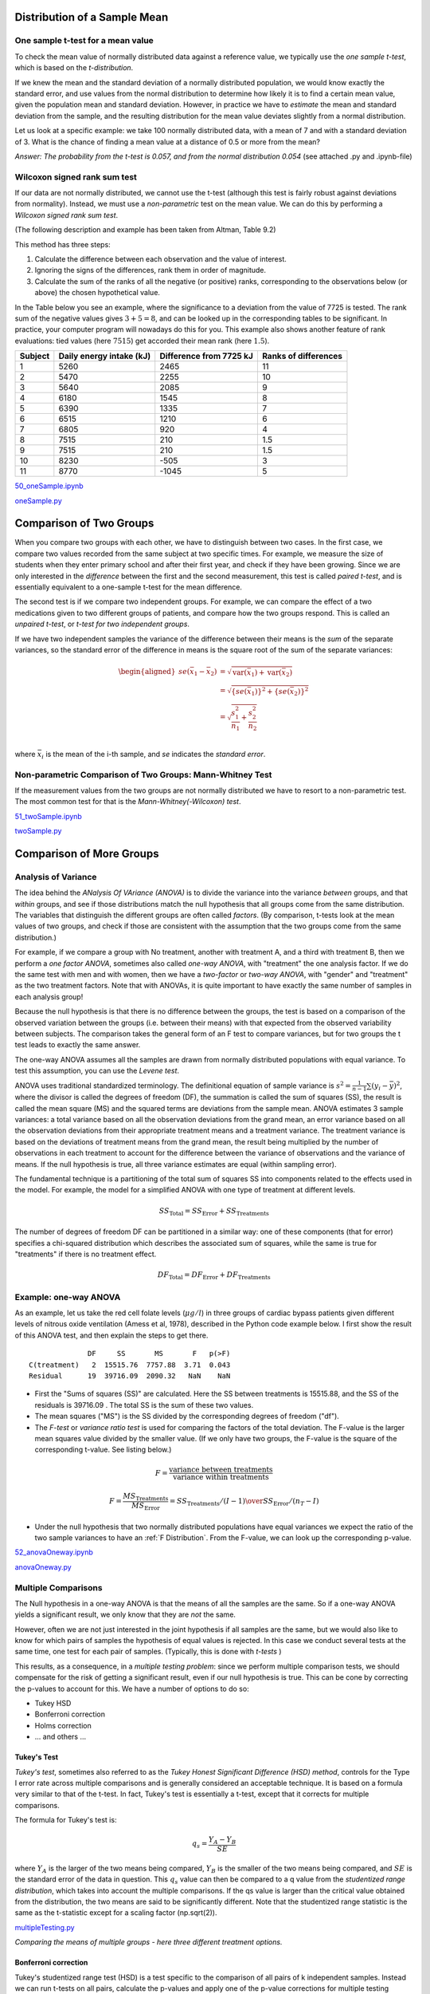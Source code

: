 .. image:: ..\Images\title_continuous.png
    :height: 100 px

.. Test of Means of Continuous Data

Distribution of a Sample Mean
-----------------------------

One sample t-test for a mean value
~~~~~~~~~~~~~~~~~~~~~~~~~~~~~~~~~~

To check the mean value of normally distributed data against a reference
value, we typically use the *one sample t-test*, which is based on the
*t-distribution*.

If we knew the mean and the standard deviation of a normally distributed
population, we would know exactly the standard error, and use values
from the normal distribution to determine how likely it is to find a
certain mean value, given the population mean and standard deviation.
However, in practice we have to *estimate* the mean and standard
deviation from the sample, and the resulting distribution for the mean
value deviates slightly from a normal distribution.

Let us look at a specific example: we take 100 normally distributed
data, with a mean of 7 and with a standard deviation of 3. What is the
chance of finding a mean value at a distance of 0.5 or more from the
mean?

*Answer: The probability from the t-test is 0.057, and from the normal
distribution 0.054* (see attached .py and .ipynb-file)

Wilcoxon signed rank sum test
~~~~~~~~~~~~~~~~~~~~~~~~~~~~~

If our data are not normally distributed, we cannot use the t-test
(although this test is fairly robust against deviations from normality).
Instead, we must use a *non-parametric* test on the mean value. We can
do this by performing a *Wilcoxon signed rank sum test*.  

(The following description and example has been taken from Altman, Table
9.2)

This method has three steps:

#. Calculate the difference between each observation and the value of
   interest.

#. Ignoring the signs of the differences, rank them in order of
   magnitude.

#. Calculate the sum of the ranks of all the negative (or positive)
   ranks, corresponding to the observations below (or above) the chosen
   hypothetical value.

In the Table below you see an example, where the significance to a
deviation from the value of 7725 is tested. The rank sum of the negative
values gives :math:`3+5=8`, and can be looked up in the corresponding
tables to be significant. In practice, your computer program will
nowadays do this for you. This example also shows another feature of
rank evaluations: tied values (here :math:`7515`) get accorded their
mean rank (here :math:`1.5`).

======= ======================== ======================= =====================
Subject Daily energy intake (kJ) Difference from 7725 kJ Ranks of differences
======= ======================== ======================= =====================
 1       5260                    2465                    11
 2       5470                    2255                    10
 3       5640                    2085                    9
 4       6180                    1545                    8
 5       6390                    1335                    7
 6       6515                    1210                    6
 7       6805                    920                     4
 8       7515                    210                     1.5
 9       7515                    210                     1.5
 10      8230                    -505                    3
 11      8770                    -1045                   5
======= ======================== ======================= =====================

|ipynb| `50_oneSample.ipynb <http://nbviewer.ipython.org/url/raw.github.com/thomas-haslwanter/statsintro/master/ipynb/50_oneSample.ipynb>`_

|python| `oneSample.py <https://github.com/thomas-haslwanter/statsintro/blob/master/Code3/oneSample.py>`_

.. .. literalinclude:: ..\Code3\oneSample.py

Comparison of Two Groups
------------------------

When you compare two groups with each other, we have to distinguish
between two cases. In the first case, we compare two values recorded
from the same subject at two specific times. For example, we measure the
size of students when they enter primary school and after their first
year, and check if they have been growing. Since we are only interested
in the *difference* between the first and the second measurement, this
test is called *paired t-test*, and is essentially equivalent to a
one-sample t-test for the mean difference.

The second test is if we compare two independent groups. For example, we
can compare the effect of a two medications given to two different
groups of patients, and compare how the two groups respond. This is
called an *unpaired t-test*, or *t-test for two independent groups*.

If we have two independent samples the variance of the difference
between their means is the *sum* of the separate variances, so the
standard error of the difference in means is the square root of the sum
of the separate variances:

.. math::

   \begin{aligned}
      se({{\bar x}_1} - {{\bar x}_2}) &= \sqrt {\operatorname{var} ({{\bar x}_1}) + \operatorname{var} ({{\bar x}_2})}  \\
      &= \sqrt {{{\left\{ {se({{\bar x}_1})} \right\}}^2} + {{\left\{ {se({{\bar x}_2})} \right\}}^2}}  \\
      &= \sqrt {\frac{{s_1^2}}{{{n_1}}} + \frac{{s_2^2}}{{{n_2}}}}  \\\end{aligned}

where :math:`\bar{x}_i` is the mean of the i-th sample, and *se*
indicates the *standard error*.


Non-parametric Comparison of Two Groups: Mann-Whitney Test 
~~~~~~~~~~~~~~~~~~~~~~~~~~~~~~~~~~~~~~~~~~~~~~~~~~~~~~~~~~~~

If the measurement values from the two groups are not normally
distributed we have to resort to a non-parametric test. The most common
test for that is the *Mann-Whitney(-Wilcoxon) test*.

|ipynb| `51_twoSample.ipynb <http://nbviewer.ipython.org/url/raw.github.com/thomas-haslwanter/statsintro/master/ipynb/51_twoSample.ipynb>`_

|python| `twoSample.py <https://github.com/thomas-haslwanter/statsintro/blob/master/Code3/twoSample.py>`_

.. .. literalinclude:: ..\Code3\twoSample.py

Comparison of More Groups
-------------------------

.. _`one-way ANOVAs`:

Analysis of Variance 
~~~~~~~~~~~~~~~~~~~~~~

The idea behind the *ANalysis Of VAriance (ANOVA)* is to divide the variance into
the variance *between* groups, and that *within* groups, and see if those
distributions match the null hypothesis that all groups come from the same
distribution. The variables that distinguish the different groups are often
called *factors*. (By comparison, t-tests look at the mean values of two groups,
and check if those are consistent with the assumption that the two groups come
from the same distribution.)

For example, if we compare a group with No treatment, another with treatment A,
and a third with treatment B, then we perform a *one factor ANOVA*, sometimes also
called *one-way ANOVA*, with "treatment" the one analysis factor. If we do the same
test with men and with women, then we have a *two-factor* or *two-way ANOVA*, with
"gender" and "treatment" as the two treatment factors. Note that with ANOVAs, it
is quite important to have exactly the same number of samples in each analysis
group!

Because the null hypothesis is that there is no difference between the
groups, the test is based on a comparison of the observed variation between the
groups (i.e. between their means) with that expected from the observed
variability between subjects. The comparison takes the general form of an F test
to compare variances, but for two groups the t test leads to exactly the same
answer.

The one-way ANOVA assumes all the samples are drawn from normally
distributed populations with equal variance. To test this assumption, you can
use the *Levene test*.

ANOVA uses traditional standardized terminology. The definitional equation
of sample variance is :math:`s^2=\textstyle\frac{1}{n-1}\sum(y_i-\bar{y})^2`,
where
the divisor is called the degrees of freedom (DF), the summation is called
the sum of squares (SS), the result is called the mean square (MS) and the
squared terms are deviations from the sample mean. ANOVA estimates 3 sample
variances: a total variance based on all the observation deviations from the
grand mean, an error variance based on all the observation deviations from
their appropriate treatment means and a treatment variance. The treatment
variance is based on the deviations of treatment means from the grand mean,
the result being multiplied by the number of observations in each treatment
to account for the difference between the variance of observations and the
variance of means. If the null hypothesis is true, all three variance
estimates are equal (within sampling error).

The fundamental technique is a partitioning of the total sum of squares SS
into components related to the effects used in the model. For example, the
model for a simplified ANOVA with one type of treatment at different levels.

.. math:: SS_\text{Total} = SS_\text{Error} + SS_\text{Treatments}

The number of degrees of freedom DF can be partitioned in a similar way: one
of these components (that for error) specifies a chi-squared distribution
which describes the associated sum of squares, while the same is true for
"treatments" if there is no treatment effect.

.. math:: DF_\text{Total} = DF_\text{Error} + DF_\text{Treatments} 


Example: one-way ANOVA 
~~~~~~~~~~~~~~~~~~~~~~~~

As an example, let us take the red cell folate levels (:math:`\mu g/l`)
in three groups of cardiac bypass patients given different levels of
nitrous oxide ventilation (Amess et al, 1978), described in the Python code example
below. I first show the result of this ANOVA test, and then explain the steps
to get there.

:: 

                DF     SS       MS       F   p(>F)
  C(treatment)   2  15515.76  7757.88  3.71  0.043
  Residual      19  39716.09  2090.32   NaN    NaN


-  First the "Sums of squares (SS)" are calculated. Here the SS between
   treatments is 15515.88, and the SS of the residuals is 39716.09 . The
   total SS is the sum of these two values.

-  The mean squares ("MS") is the SS divided by the corresponding degrees of
   freedom ("df").

-  The *F-test* or *variance ratio test*  is used for comparing the factors
   of the total deviation. The F-value is the larger mean squares value
   divided by the smaller value. (If we only have two groups, the F-value is
   the square of the corresponding t-value. See listing below.)


.. math:: 

    F = \frac{\text{variance between treatments}}{\text{variance within treatments}}

    F = \frac{MS_\text{Treatments}}{MS_\text{Error}} = {{SS_\text{Treatments} / (I-1)} \over {SS_\text{Error} / (n_T-I)}} 


-  Under the null hypothesis that two normally distributed populations have
   equal variances we expect the ratio of the two sample variances to have an
   :ref:`F Distribution`. From the F-value, we can look up the corresponding p-value.


|ipynb| `52_anovaOneway.ipynb <http://nbviewer.ipython.org/url/raw.github.com/thomas-haslwanter/statsintro/master/ipynb/52_anovaOneway.ipynb>`_

|python| `anovaOneway.py <https://github.com/thomas-haslwanter/statsintro/blob/master/Code3/anovaOneway.py>`_

.. .. literalinclude:: ..\Code3\anovaOneway.py


Multiple Comparisons
~~~~~~~~~~~~~~~~~~~~~

The Null hypothesis in a one-way ANOVA is that the means of all the samples are the same. So if a one-way ANOVA yields a significant result, we only know that they are
*not* the same.

However, often we are not just interested in the joint hypothesis if all samples are the same, but we would also like to know for which pairs of samples the hypothesis of equal values is rejected. In this case we conduct several tests at the same time, one test for each pair of samples. (Typically, this is done with *t-tests* )

This results, as a consequence, in a *multiple testing problem*:
since we perform multiple comparison tests, we should compensate for the risk of getting a significant result, even if our null hypothesis is true. This can be cone by correcting the p-values to account for this. We have a number of options to do so:

- Tukey HSD
- Bonferroni correction
- Holms correction
- ... and others ...

Tukey's Test
^^^^^^^^^^^^

*Tukey's test*, sometimes also referred to as the *Tukey Honest Significant Difference (HSD) method*, controls for the Type I error rate across multiple comparisons and is generally considered an acceptable technique. It is based on a formula very similar to that of the t-test. In fact, Tukey's test is essentially a t-test, except that it corrects for multiple comparisons.

The formula for Tukey's test is:

.. math::    q_s = \frac{Y_A - Y_B}{SE}

where :math:`Y_A` is the larger of the two means being compared, :math:`Y_B` is the smaller of the two means being compared, and :math:`SE` is the standard error of the data in question. This :math:`q_s` value can then be compared to a q value from the *studentized range distribution*, which takes into account the multiple comparisons. If the qs value is larger than the critical value obtained from the distribution, the two means are said to be significantly different.
Note that the studentized range statistic is the same as the t-statistic except for a scaling factor (np.sqrt(2)).

|python| `multipleTesting.py <https://github.com/thomas-haslwanter/statsintro/blob/master/Code3/multipleTesting.py>`_

.. .. literalinclude:: ..\Code3\multipleTesting.py

.. image:: ..\Images\MultComp.png
    :height: 500 px

*Comparing the means of multiple groups - here three different treatment options.*

Bonferroni correction 
^^^^^^^^^^^^^^^^^^^^^^^

Tukey's studentized range test (HSD) is a test specific to the comparison of all pairs of k independent samples. Instead we can run t-tests on all pairs, calculate the p-values and apply one of the p-value corrections for multiple testing problems. The simplest - and at the same time quite conservative - approach is to divide the required p-value by the number of tests that we do (*Bonferroni correction*). For example, if you perform 4 comparisons, you check for significance not at *p=0.05*, but at *p=0.0125*.

While multiple testing is not yet included in Python standardly, you can
get a number of multiple-testing corrections done with the statsmodels
package:

::

      In[7]: from statsmodels.sandbox.stats.multicomp import multipletests
      In[8]: multipletests([.05, 0.3, 0.01], method='bonferroni')
      Out[8]:
      (array([False, False,  True], dtype=bool),
      array([ 0.15,  0.9 ,  0.03]),
      0.016952427508441503,
      0.016666666666666666)

Kruskal-Wallis test 
~~~~~~~~~~~~~~~~~~~~~

When we compare two groups to each other, we use the *t-test* when the
data are normally distributed and the non-parametric *Mann-Whitney
test* otherwise. For three or more groups, the test for normally distributed
data is the *ANOVA-test*; for not-normally distributed data, the
corresponding test is the *Kruskal-Wallis test*. When the null
hypothesis is true the test statistic for the Kruskal-Wallis test follows
the *Chi squared distribution*.

|python| `KruskalWallis.py <https://github.com/thomas-haslwanter/statsintro/blob/master/Code3/KruskalWallis.py>`_

.. .. literalinclude:: ..\Code3\KruskalWallis.py


Exercises
---------

One or Two Groups
~~~~~~~~~~~~~~~~~

#. **Wilcoxon signed rank sum test**

    The daily energy intake from 11 healthy women is [5260., 5470., 5640., 6180., 6390., 6515., 6805., 7515., 7515., 8230., 8770.] kJ. The data are clearly not normally distributed.

    Is this value significantly different from the recommended value of 7725?
     (Correct answer: yes, p=0.018)

#. **t-test of independent samples**

    In a clinic, 15 lazy patients weight [76., 101., 66., 72., 88., 82., 79., 73., 76., 85., 75., 64., 76., 81., 86.] kg, and 15 sporty patients weigh [ 64., 65., 56., 62., 59., 76., 66., 82., 91., 57., 92., 80., 82., 67., 54.] kg.

    Are the lazy patients significantly heavier?
     (Correct answer: yes, p=0.045)

#. **Kolmogoriv-Smirnov test**

    Are the two datasets normally distributed?
     (Correct answer: yes, they are)

#. **Mann-Whitney test**

    Are the lazy patients still heavier, if you check with the Mann-Whitney test?
     (Correct answer: yes, p=0.039)

Multiple Groups
~~~~~~~~~~~~~~~

(The following example is taken from the really good, but somewhat advanced book by AJ Dobson: "An Introduction to Generalized Linear Models")

#. **Get the data**

    The file   *https://github.com/thomas-haslwanter/statsintro/blob/master/Data/data\_others/Table 6.6 Plant experiment.xls* contains data from an experiment with plants in three different growing conditions. Get the data into Python.
    Hint: use the module xlrd

#. **Perform an ANOVA**

    Are the three groups different?
     (Correct answer: yes, they are.)

#. **Multiple Comparisons**

    Using the Tukey test, which of the pairs are different?
     (Correct answer: only TreamtmentA and TreatmentB differ)

#. **Kruskal-Wallis**

    Would a non-parametric comparison lead to a different result?
     (Correct answer: no)


.. |ipynb| image:: ../Images/IPython.jpg
    :scale: 50 % 
.. |python| image:: ../Images/python.jpg
    :scale: 50 % 

